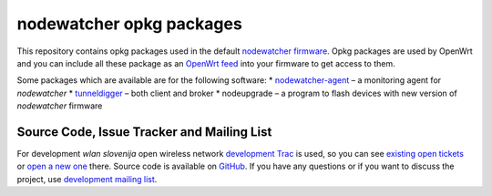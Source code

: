 nodewatcher opkg packages
=========================

This repository contains opkg packages used in the default `nodewatcher firmware`_.
Opkg packages are used by OpenWrt and you can include all these package
as an `OpenWrt feed`_ into your firmware to get access to them.

Some packages which are available are for the following software:
* `nodewatcher-agent`_ – a monitoring agent for *nodewatcher*
* `tunneldigger`_ – both client and broker
* nodeupgrade – a program to flash devices with new version of *nodewatcher* firmware

.. _nodewatcher firmware: https://github.com/wlanslovenija/firmware-core
.. _OpenWrt feed: https://wiki.openwrt.org/doc/devel/feeds
.. _nodewatcher-agent: https://github.com/wlanslovenija/nodewatcher-agent
.. _tunneldigger: https://github.com/wlanslovenija/tunneldigger

Source Code, Issue Tracker and Mailing List
-------------------------------------------

For development *wlan slovenija* open wireless network `development Trac`_ is
used, so you can see `existing open tickets`_ or `open a new one`_ there. Source
code is available on GitHub_. If you have any questions or if you want to
discuss the project, use `development mailing list`_.

.. _development Trac: https://dev.wlan-si.net/
.. _existing open tickets: https://dev.wlan-si.net/report
.. _open a new one: https://dev.wlan-si.net/newticket
.. _GitHub: https://github.com/wlanslovenija/firmware-packages-opkg
.. _development mailing list: https://wlan-si.net/lists/info/development
